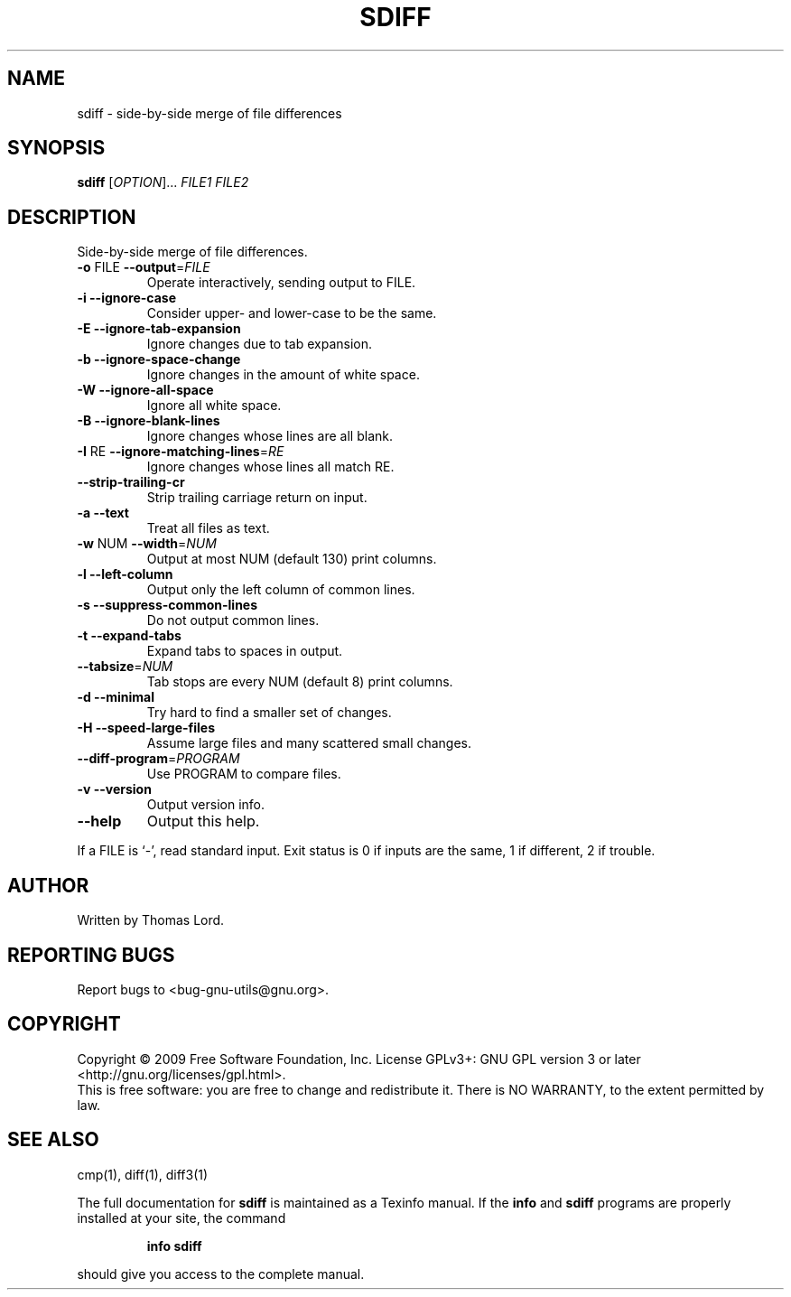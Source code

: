 .\" DO NOT MODIFY THIS FILE!  It was generated by help2man 1.40.4.
.TH SDIFF "1" "August 2015" "diffutils 3.3" "User Commands"
.SH NAME
sdiff \- side-by-side merge of file differences
.SH SYNOPSIS
.B sdiff
[\fIOPTION\fR]... \fIFILE1 FILE2\fR
.SH DESCRIPTION
Side\-by\-side merge of file differences.
.TP
\fB\-o\fR FILE  \fB\-\-output\fR=\fIFILE\fR
Operate interactively, sending output to FILE.
.TP
\fB\-i\fR  \fB\-\-ignore\-case\fR
Consider upper\- and lower\-case to be the same.
.TP
\fB\-E\fR  \fB\-\-ignore\-tab\-expansion\fR
Ignore changes due to tab expansion.
.TP
\fB\-b\fR  \fB\-\-ignore\-space\-change\fR
Ignore changes in the amount of white space.
.TP
\fB\-W\fR  \fB\-\-ignore\-all\-space\fR
Ignore all white space.
.TP
\fB\-B\fR  \fB\-\-ignore\-blank\-lines\fR
Ignore changes whose lines are all blank.
.TP
\fB\-I\fR RE  \fB\-\-ignore\-matching\-lines\fR=\fIRE\fR
Ignore changes whose lines all match RE.
.TP
\fB\-\-strip\-trailing\-cr\fR
Strip trailing carriage return on input.
.TP
\fB\-a\fR  \fB\-\-text\fR
Treat all files as text.
.TP
\fB\-w\fR NUM  \fB\-\-width\fR=\fINUM\fR
Output at most NUM (default 130) print columns.
.TP
\fB\-l\fR  \fB\-\-left\-column\fR
Output only the left column of common lines.
.TP
\fB\-s\fR  \fB\-\-suppress\-common\-lines\fR
Do not output common lines.
.TP
\fB\-t\fR  \fB\-\-expand\-tabs\fR
Expand tabs to spaces in output.
.TP
\fB\-\-tabsize\fR=\fINUM\fR
Tab stops are every NUM (default 8) print columns.
.TP
\fB\-d\fR  \fB\-\-minimal\fR
Try hard to find a smaller set of changes.
.TP
\fB\-H\fR  \fB\-\-speed\-large\-files\fR
Assume large files and many scattered small changes.
.TP
\fB\-\-diff\-program\fR=\fIPROGRAM\fR
Use PROGRAM to compare files.
.TP
\fB\-v\fR  \fB\-\-version\fR
Output version info.
.TP
\fB\-\-help\fR
Output this help.
.PP
If a FILE is `\-', read standard input.
Exit status is 0 if inputs are the same, 1 if different, 2 if trouble.
.SH AUTHOR
Written by Thomas Lord.
.SH "REPORTING BUGS"
Report bugs to <bug\-gnu\-utils@gnu.org>.
.SH COPYRIGHT
Copyright \(co 2009 Free Software Foundation, Inc.
License GPLv3+: GNU GPL version 3 or later <http://gnu.org/licenses/gpl.html>.
.br
This is free software: you are free to change and redistribute it.
There is NO WARRANTY, to the extent permitted by law.
.SH "SEE ALSO"
cmp(1), diff(1), diff3(1)
.PP
The full documentation for
.B sdiff
is maintained as a Texinfo manual.  If the
.B info
and
.B sdiff
programs are properly installed at your site, the command
.IP
.B info sdiff
.PP
should give you access to the complete manual.
